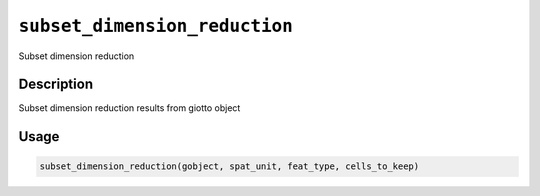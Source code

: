 
``subset_dimension_reduction``
==================================

Subset dimension reduction

Description
-----------

Subset dimension reduction results from giotto object

Usage
-----

.. code-block:: r

   subset_dimension_reduction(gobject, spat_unit, feat_type, cells_to_keep)
